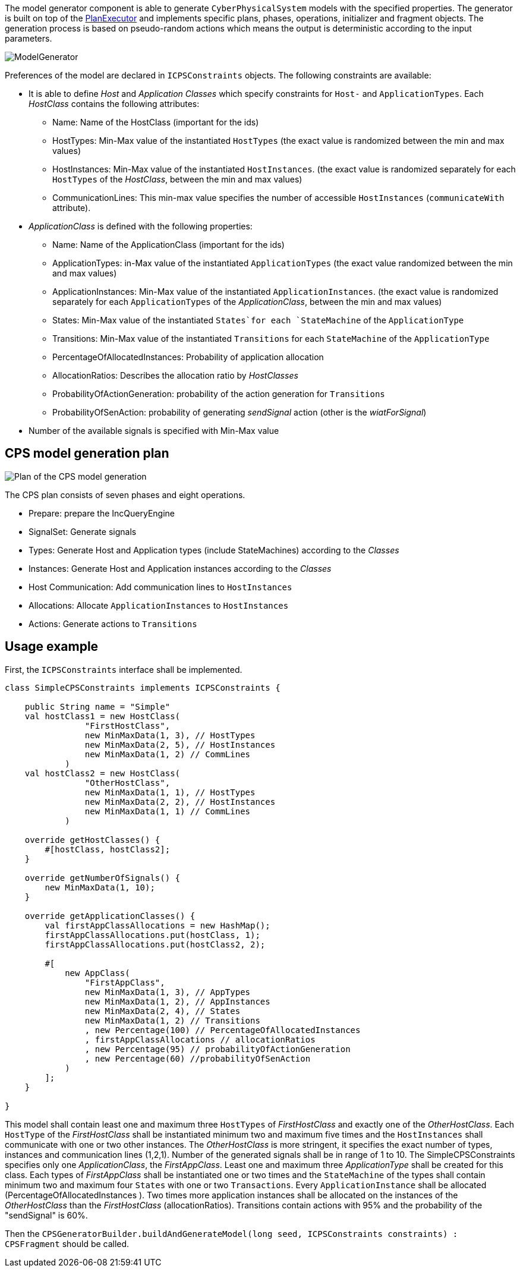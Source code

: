 ifdef::env-github,env-browser[:outfilesuffix: .adoc]
ifndef::rootdir[:rootdir: ./]
:imagesdir: {rootdir}/images

The model generator component is able to generate `CyberPhysicalSystem` models with the specified properties.
The generator is built on top of the <<Plan-Executor#,PlanExecutor>> and implements specific plans, phases, operations, initializer and fragment objects. The generation process is based on pseudo-random actions which means the output is deterministic according to the input parameters.

image:modelgenerator.png[ModelGenerator]

Preferences of the model are declared in `ICPSConstraints` objects. The following constraints are available: 

* It is able to define _Host_ and _Application Classes_ which specify constraints for `Host-` and `ApplicationTypes`. Each _HostClass_ contains the following attributes:
** Name: Name of the HostClass (important for the ids)
** HostTypes: Min-Max value of the instantiated `HostTypes` (the exact value is randomized between the min and max values)
** HostInstances: Min-Max value of the instantiated `HostInstances`. (the exact value is randomized separately for each `HostTypes` of the _HostClass_, between the min and max values)
** CommunicationLines: This min-max value specifies the number of accessible `HostInstances` (`communicateWith` attribute).
* _ApplicationClass_ is defined with the following properties:
** Name: Name of the ApplicationClass (important for the ids)
** ApplicationTypes: in-Max value of the instantiated `ApplicationTypes` (the exact value randomized between the min and max values)
** ApplicationInstances: Min-Max value of the instantiated `ApplicationInstances`. (the exact value is randomized separately for each `ApplicationTypes` of the _ApplicationClass_, between the min and max values)
** States: Min-Max value of the instantiated `States`for each `StateMachine` of the `ApplicationType`
** Transitions: Min-Max value of the instantiated `Transitions` for each `StateMachine` of the `ApplicationType`
** PercentageOfAllocatedInstances: Probability of application allocation
** AllocationRatios: Describes the allocation ratio by _HostClasses_
** ProbabilityOfActionGeneration: probability of the action generation for `Transitions`
** ProbabilityOfSenAction: probability of generating _sendSignal_ action (other is the _wiatForSignal_)
* Number of the available signals is specified with Min-Max value

## CPS model generation plan

image:plan.png[Plan of the CPS model generation]

The CPS plan consists of seven phases and eight operations.

* Prepare: prepare the IncQueryEngine
* SignalSet: Generate signals
* Types: Generate Host and Application types (include StateMachines) according to the _Classes_
* Instances: Generate Host and Application instances according to the _Classes_
* Host Communication: Add communication lines to `HostInstances`
* Allocations: Allocate `ApplicationInstances` to `HostInstances`
* Actions: Generate actions to `Transitions`

## Usage example

First, the `ICPSConstraints` interface shall be implemented.
```xtend
class SimpleCPSConstraints implements ICPSConstraints {
    
    public String name = "Simple"
    val hostClass1 = new HostClass(
                "FirstHostClass",
                new MinMaxData(1, 3), // HostTypes
                new MinMaxData(2, 5), // HostInstances
                new MinMaxData(1, 2) // CommLines
            )
    val hostClass2 = new HostClass(
                "OtherHostClass",
                new MinMaxData(1, 1), // HostTypes
                new MinMaxData(2, 2), // HostInstances
                new MinMaxData(1, 1) // CommLines
            )
    
    override getHostClasses() {
        #[hostClass, hostClass2];
    }
    
    override getNumberOfSignals() {
        new MinMaxData(1, 10);
    }
    
    override getApplicationClasses() {
        val firstAppClassAllocations = new HashMap();
        firstAppClassAllocations.put(hostClass, 1);
        firstAppClassAllocations.put(hostClass2, 2);

        #[
            new AppClass(
                "FirstAppClass",
                new MinMaxData(1, 3), // AppTypes
                new MinMaxData(1, 2), // AppInstances
                new MinMaxData(2, 4), // States
                new MinMaxData(1, 2) // Transitions
                , new Percentage(100) // PercentageOfAllocatedInstances 
                , firstAppClassAllocations // allocationRatios
                , new Percentage(95) // probabilityOfActionGeneration
                , new Percentage(60) //probabilityOfSenAction
            )
        ];
    }
    
}
```

This model shall contain least one and maximum three `HostTypes` of _FirstHostClass_ and exactly one of the _OtherHostClass_. Each `HostType` of the _FirstHostClass_ shall be instantiated minimum two and maximum five times and the `HostInstances` shall communicate with one or two other instances. The _OtherHostClass_ is more stringent, it specifies the exact number of types, instances and communication lines (1,2,1). Number of the generated signals shall be in range of 1 to 10. The SimpleCPSConstraints specifies only one _ApplicationClass_, the _FirstAppClass_. Least one and maximum three _ApplicationType_ shall be created for this class. Each types of _FirstAppClass_ shall be instantiated one or two times and the `StateMachine` of the types shall contain minimum two and maximum four `States` with one or two `Transactions`. Every `ApplicationInstance` shall be allocated (PercentageOfAllocatedInstances ). Two times more application instances shall be allocated on the instances of the _OtherHostClass_ than the _FirstHostClass_ (allocationRatios). Transitions contain actions with 95% and the probability of the "sendSignal" is 60%.

Then the `CPSGeneratorBuilder.buildAndGenerateModel(long seed, ICPSConstraints constraints) : CPSFragment` should be called.
